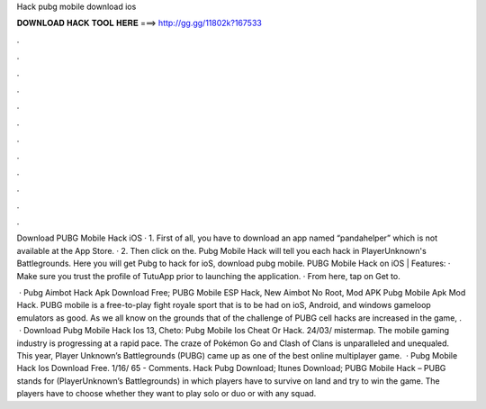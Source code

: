 Hack pubg mobile download ios



𝐃𝐎𝐖𝐍𝐋𝐎𝐀𝐃 𝐇𝐀𝐂𝐊 𝐓𝐎𝐎𝐋 𝐇𝐄𝐑𝐄 ===> http://gg.gg/11802k?167533



.



.



.



.



.



.



.



.



.



.



.



.

Download PUBG Mobile Hack iOS · 1. First of all, you have to download an app named “pandahelper” which is not available at the App Store. · 2. Then click on the. Pubg Mobile Hack will tell you each hack in PlayerUnknown's Battlegrounds. Here you will get Pubg to hack for ioS, download pubg mobile. PUBG Mobile Hack on iOS | Features: · Make sure you trust the profile of TutuApp prior to launching the application. · From here, tap on Get to.

 · Pubg Aimbot Hack Apk Download Free; PUBG Mobile ESP Hack, New Aimbot No Root, Mod APK Pubg Mobile Apk Mod Hack. PUBG mobile is a free-to-play fight royale sport that is to be had on ioS, Android, and windows gameloop emulators as good. As we all know on the grounds that of the challenge of PUBG cell hacks are increased in the game, .  · Download Pubg Mobile Hack Ios 13, Cheto: Pubg Mobile Ios Cheat Or Hack. 24/03/ mistermap. The mobile gaming industry is progressing at a rapid pace. The craze of Pokémon Go and Clash of Clans is unparalleled and unequaled. This year, Player Unknown’s Battlegrounds (PUBG) came up as one of the best online multiplayer game.  · Pubg Mobile Hack Ios Download Free. 1/16/ 65 - Comments. Hack Pubg Download; Itunes Download; PUBG Mobile Hack – PUBG stands for (PlayerUnknown’s Battlegrounds) in which players have to survive on land and try to win the game. The players have to choose whether they want to play solo or duo or with any squad.
